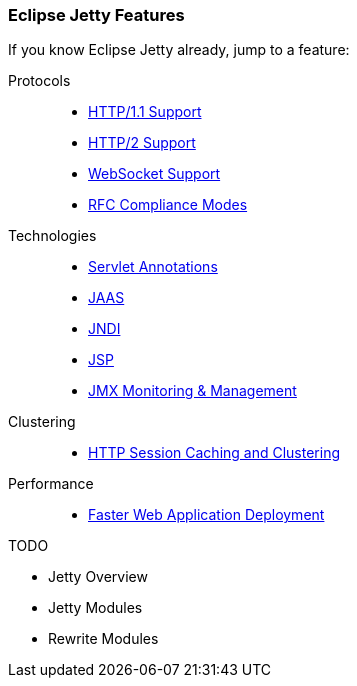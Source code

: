 //
// ========================================================================
// Copyright (c) 1995-2021 Mort Bay Consulting Pty Ltd and others.
//
// This program and the accompanying materials are made available under the
// terms of the Eclipse Public License v. 2.0 which is available at
// https://www.eclipse.org/legal/epl-2.0, or the Apache License, Version 2.0
// which is available at https://www.apache.org/licenses/LICENSE-2.0.
//
// SPDX-License-Identifier: EPL-2.0 OR Apache-2.0
// ========================================================================
//

[[og-features]]
=== Eclipse Jetty Features

If you know Eclipse Jetty already, jump to a feature:

Protocols::
* xref:og-protocols-http[HTTP/1.1 Support]
* xref:og-protocols-http2[HTTP/2 Support]
* xref:og-protocols-websocket[WebSocket Support]
* xref:og-server-compliance[RFC Compliance Modes]

Technologies::
* xref:og-annotations[Servlet Annotations]
* xref:og-jaas[JAAS]
* xref:og-jndi[JNDI]
* xref:og-jsp[JSP]
* xref:og-jmx[JMX Monitoring & Management]

Clustering::
* xref:og-sessions[HTTP Session Caching and Clustering]

Performance::
* xref:og-quickstart[Faster Web Application Deployment]

TODO

* Jetty Overview
* Jetty Modules
* Rewrite Modules

